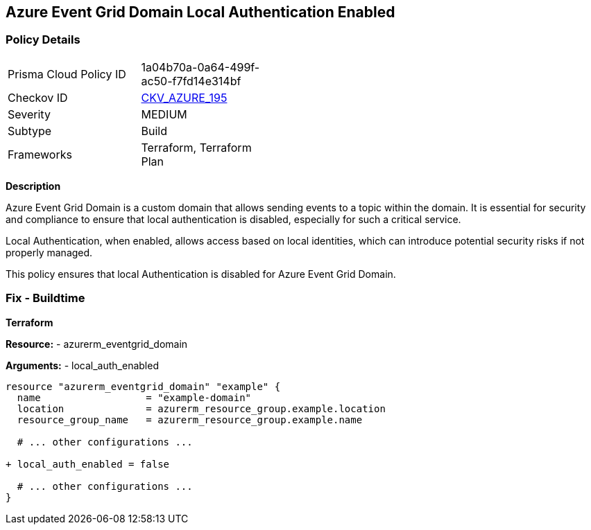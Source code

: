 == Azure Event Grid Domain Local Authentication Enabled
// Ensure that Azure Event Grid Domain local Authentication is disabled.

=== Policy Details

[width=45%]
[cols="1,1"]
|=== 
|Prisma Cloud Policy ID 
| 1a04b70a-0a64-499f-ac50-f7fd14e314bf

|Checkov ID 
| https://github.com/bridgecrewio/checkov/blob/main/checkov/terraform/checks/resource/azure/EventgridDomainLocalAuthentication.py[CKV_AZURE_195]

|Severity
|MEDIUM

|Subtype
|Build

|Frameworks
|Terraform, Terraform Plan

|=== 

*Description*

Azure Event Grid Domain is a custom domain that allows sending events to a topic within the domain. It is essential for security and compliance to ensure that local authentication is disabled, especially for such a critical service.

Local Authentication, when enabled, allows access based on local identities, which can introduce potential security risks if not properly managed.

This policy ensures that local Authentication is disabled for Azure Event Grid Domain.


=== Fix - Buildtime

*Terraform*

*Resource:* 
- azurerm_eventgrid_domain

*Arguments:* 
- local_auth_enabled

[source,terraform]
----
resource "azurerm_eventgrid_domain" "example" {
  name                  = "example-domain"
  location              = azurerm_resource_group.example.location
  resource_group_name   = azurerm_resource_group.example.name

  # ... other configurations ...

+ local_auth_enabled = false

  # ... other configurations ...
}
----

